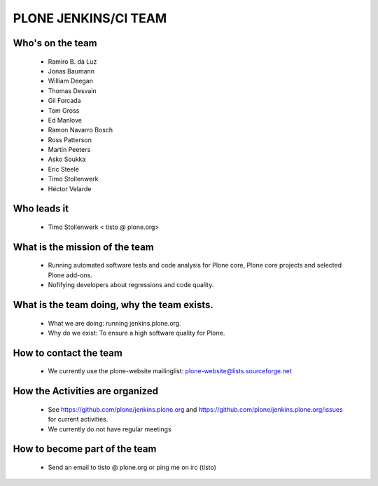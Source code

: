 ==============================================================================
PLONE JENKINS/CI TEAM
==============================================================================

Who's on the team
-----------------

    * Ramiro B. da Luz
    * Jonas Baumann
    * William Deegan
    * Thomas Desvain
    * Gil Forcada
    * Tom Gross
    * Ed Manlove
    * Ramon Navarro Bosch
    * Ross Patterson
    * Martin Peeters
    * Asko Soukka
    * Eric Steele
    * Timo Stollenwerk
    * Héctor Velarde


Who leads it
------------

    * Timo Stollenwerk < tisto @ plone.org>


What is the mission of the team
-------------------------------

    * Running automated software tests and code analysis for Plone core, Plone
      core projects and selected Plone add-ons.
    * Nofifying developers about regressions and code quality.


What is the team doing, why the team exists.
--------------------------------------------

    * What we are doing: running jenkins.plone.org.
    * Why do we exist: To ensure a high software quality for Plone.


How to contact the team
-----------------------

    * We currently use the plone-website mailinglist:
      plone-website@lists.sourceforge.net


How the Activities are organized
--------------------------------

    * See https://github.com/plone/jenkins.plone.org and
      https://github.com/plone/jenkins.plone.org/issues for current activities.
    * We currently do not have regular meetings

How to become part of the team
------------------------------

    * Send an email to tisto @ plone.org or ping me on irc (tisto)

